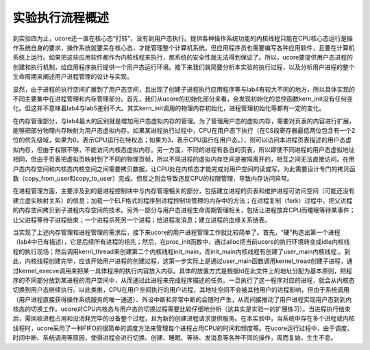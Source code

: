 实验执行流程概述
================

到实验四为止，ucore还一直在核心态“打转”，没有到用户态执行。提供各种操作系统功能的内核线程只能在CPU核心态运行是操作系统自身的要求，操作系统就要呆在核心态，才能管理整个计算机系统。但应用程序员也需要编写各种应用软件，且要在计算机系统上运行。如果把这些应用软件都作为内核线程来执行，那系统的安全性就无法得到保证了。所以，ucore要提供用户态进程的创建和执行机制，给应用程序执行提供一个用户态运行环境。接下来我们就简要分析本实验的执行过程，以及分析用户进程的整个生命周期来阐述用户进程管理的设计与实现。

显然，由于进程的执行空间扩展到了用户态空间，且出现了创建子进程执行应用程序等与lab4有较大不同的地方，所以具体实现的不同主要集中在进程管理和内存管理部分。首先，我们从ucore的初始化部分来看，会发现初始化的总控函数kern_init没有任何变化。但这并不意味着lab4与lab5差别不大。其实kern_init调用的物理内存初始化，进程管理初始化等都有一定的变化。

在内存管理部分，与lab4最大的区别就是增加用户态虚拟内存的管理。为了管理用户态的虚拟内存，需要对页表的内容进行扩展，能够把部分物理内存映射为用户态虚拟内存。如果某进程执行过程中，CPU在用户态下执行（在CS段寄存器最低两位包含有一个2位的优先级域，如果为0，表示CPU运行在特权态；如果为3，表示CPU运行在用户态。），则可以访问本进程页表描述的用户态虚拟内存，但由于权限不够，不能访问内核态虚拟内存。另一方面，不同的进程有各自的页表，所以即使不同进程的用户态虚拟地址相同，但由于页表把虚拟页映射到了不同的物理页帧，所以不同进程的虚拟内存空间是被隔离开的，相互之间无法直接访问。在用户态内存空间和内核态内核空间之间需要拷贝数据，让CPU处在内核态才能完成对用户空间的读或写，为此需要设计专门的拷贝函数（copy_from_user和copy_to_user）完成。但反之则会导致违反CPU的权限管理，导致内存访问异常。

在进程管理方面，主要涉及到的是进程控制块中与内存管理相关的部分，包括建立进程的页表和维护进程可访问空间（可能还没有建立虚实映射关系）的信息；加载一个ELF格式的程序到进程控制块管理的内存中的方法；在进程复制（fork）过程中，把父进程的内存空间拷贝到子进程内存空间的技术。另外一部分与用户态进程生命周期管理相关，包括让进程放弃CPU而睡眠等待某事件；让父进程等待子进程结束；一个进程杀死另一个进程；给进程发消息；建立进程的血缘关系链表。

当实现了上述内存管理和进程管理的需求后，接下来ucore的用户进程管理工作就比较简单了。首先，“硬”构造出第一个进程（lab4中已有描述），它是后续所有进程的祖先；然后，在proc_init函数中，通过alloc把当前ucore的执行环境转变成idle内核线程的执行现场；然后调用kernl_thread来创建第二个内核线程init_main，而init_main内核线程有创建了user_main内核线程.。到此，内核线程创建完毕，应该开始用户进程的创建过程，这第一步实际上是通过user_main函数调用kernel_tread创建子进程，通过kernel_execve调用来把某一具体程序的执行内容放入内存。具体的放置方式是根据ld在此文件上的地址分配为基本原则，把程序的不同部分放到某进程的用户空间中，从而通过此进程来完成程序描述的任务。一旦执行了这一程序对应的进程，就会从内核态切换到用户态继续执行。以此类推，CPU在用户空间执行的用户进程，其地址空间不会被其他用户的进程影响，但由于系统调用（用户进程直接获得操作系统服务的唯一通道）、外设中断和异常中断的会随时产生，从而间接推动了用户进程实现用户态到到内核态的切换工作。ucore对CPU内核态与用户态的切换过程需要比较仔细地分析（这其实是实验一的扩展练习）。当进程执行结束后，需回收进程占用和没消耗完毕的设备整个过程，且为新的创建进程请求提供服务。在本实验中，当系统中存在多个进程或内核线程时，ucore采用了一种FIFO的很简单的调度方法来管理每个进程占用CPU的时间和频度等。在ucore运行过程中，由于调度、时间中断、系统调用等原因，使得进程会进行切换、创建、睡眠、等待、发消息等各种不同的操作，周而复始，生生不息。
